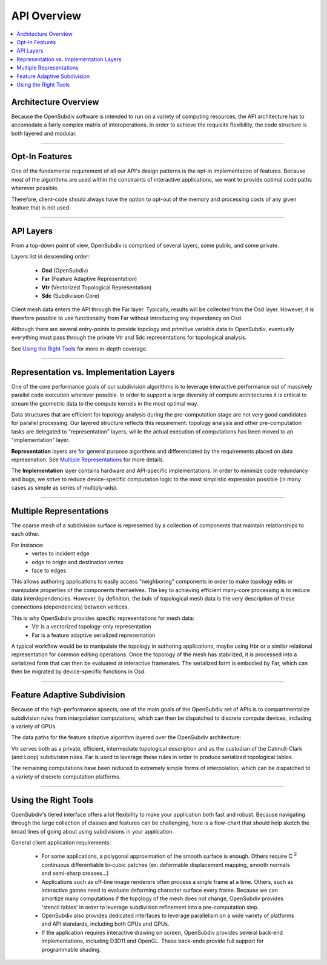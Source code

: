 ..  
     Copyright 2013 Pixar
  
     Licensed under the Apache License, Version 2.0 (the "Apache License")
     with the following modification; you may not use this file except in
     compliance with the Apache License and the following modification to it:
     Section 6. Trademarks. is deleted and replaced with:
  
     6. Trademarks. This License does not grant permission to use the trade
        names, trademarks, service marks, or product names of the Licensor
        and its affiliates, except as required to comply with Section 4(c) of
        the License and to reproduce the content of the NOTICE file.
  
     You may obtain a copy of the Apache License at
  
         http://www.apache.org/licenses/LICENSE-2.0
  
     Unless required by applicable law or agreed to in writing, software
     distributed under the Apache License with the above modification is
     distributed on an "AS IS" BASIS, WITHOUT WARRANTIES OR CONDITIONS OF ANY
     KIND, either express or implied. See the Apache License for the specific
     language governing permissions and limitations under the Apache License.
  

API Overview
------------

.. contents::
   :local:
   :backlinks: none


Architecture Overview
=====================

Because the OpenSubdiv software is intended to run on a variety of computing
resources, the API architecture has to accomodate a fairly complex matrix of
interoperations. In order to achieve the requisite flexibility, the code structure
is both layered and modular.

----

Opt-In Features
===============

One of the fundamental requirement of all our API's design patterns is the opt-in
implementation of features. Because most of the algorithms are used within the
constraints of interactive applications, we want to provide optimal code paths
wherever possible. 

Therefore, client-code should always have the option to opt-out of the memory and
processing costs of any given feature that is not used.

----

API Layers
==========

From a top-down point of view, OpenSubdiv is comprised of several layers, some
public, and some private.

Layers list in descending order:

  * **Osd** (OpenSubdiv)
  * **Far** (Feature Adaptive Representation)
  * **Vtr** (Vectorized Topological Representation)
  * **Sdc** (Subdivision Core)

Client mesh data enters the API through the Far layer. Typically, results will
be collected from the Osd layer. However, it is therefore possible to use
functionality from Far without introducing any dependency on Osd.

Although there are several entry-points to provide topology and primitive variable
data to OpenSubdiv, eventually everything must pass through the private Vtr and Sdc
representations for topological analysis.

See `Using the Right Tools`_ for more in-depth coverage.

.. image:: images/api_layers_3_0.png
   :align: center

----

Representation vs. Implementation Layers
========================================

One of the core performance goals of our subdivision algorithms is to leverage
interactive performance out of massively parallel code execution wherever 
possible. In order to support a large diversity of compute architectures
it is critical to stream the geometric data to the compute kernels in the
most optimal way.

Data structures that are efficient for topology analysis during the pre-computation
stage are not very good candidates for parallel processing. Our layered structure
reflects this requirement: topology analysis and other pre-computation tasks are
delegated to "representation" layers, while the actual execution of computations
has been moved to an "implementation" layer.

.. image:: images/api_representations.png

**Representation** layers are for general purpose algorithms and differenciated by
the requirements placed on data represenation. See `Multiple Representations`_ for
more details.

The **Implementation** layer contains hardware and API-specific implementations.
In order to minimize code redundancy and bugs, we strive to reduce device-specific
computation logic to the most simplistic expression possible (in many cases as
simple as series of multiply-ads).

----

Multiple Representations
========================

The coarse mesh of a subdivision surface is represented by a collection of 
components that maintain relationships to each other. 

.. image:: images/api_mesh_data.png
   :align: center

For instance:
  - vertex to incident edge
  - edge to origin and destination vertex
  - face to edges

This allows authoring applications to easily access "neighboring" components 
in order to make topology edits or manipulate properties of the components 
themselves. The key to achieving efficient many-core processing is to reduce data
interdependencies. However, by definition, the bulk of topological mesh data is 
the very description of these connections (dependencies) between vertices. 

.. image:: images/api_serialized_data.png
   :align: center

This is why OpenSubdiv provides specific representations for mesh data: 
  - Vtr is a vectorized topology-only representation
  - Far is a feature adaptive serialized representation

A typical workflow would be to manipulate the topology in authoring applications,
maybe using Hbr or a similar relational representation for common editing operations.
Once the topology of the mesh has stabilized, it is processed into a serialized form
that can then be evaluated at interactive framerates. The serialized form is 
embodied by Far, which can then be migrated by device-specific functions in Osd.

.. image:: images/api_workflows.png
   :align: center

----

Feature Adaptive Subdivision
============================

Because of the high-performance apsects, one of the main goals of the OpenSubdiv 
set of APIs is to compartmentalize subdivision rules from interpolation 
computations, which can then be dispatched to discrete compute devices, including
a variety of GPUs.

The data paths for the feature adaptive algorithm layered over the OpenSubdiv
architecture:

.. image:: images/osd_layers.png

Vtr serves both as a private, efficient, intermediate topological description and
as the custodian of the Catmull-Clark (and Loop) subdivision rules. Far is used to
leverage these rules in order to produce serialized topological tables. 

The remaining computations have been reduced to extremely simple forms of 
interpolation, which can be dispatched to a variety of discrete computation 
platforms.

----

Using the Right Tools
=====================

OpenSubdiv's tiered interface offers a lot flexibility to make your application
both fast and robust. Because navigating through the large collection of classes and
features can be challenging, here is a flow-chart that should help sketch
the broad lines of going about using subdivisions in your application.

General client application requirements:

    * For some applications, a polygonal approximation of the smooth surface is enough.
      Others require C :sup:`2` continuous differentiable bi-cubic patches 
      (ex: deformable displacement mapping, smooth normals and semi-sharp
      creases...)

    * Applications such as off-line image renderers often process a single frame at a
      time. Others, such as interactive games need to evaluate deforming character
      surface every frame. Because we can amortize many computations if the topology
      of the mesh does not change, OpenSubdiv provides 'stencil tables' in order
      to leverage subdivision refinement into a pre-computation step.

    * OpenSubdiv also provides dedicated interfaces to leverage parallelism on a wide
      variety of platforms and API standards, including both CPUs and GPUs.

    * If the application requires interactive drawing on screen, OpenSubdiv provides
      several back-end implementations, including D3D11 and OpenGL. These back-ends
      provide full support for programmable shading.

.. image:: images/osd_flow.png
   :align: center
   :target: images/osd_flow.png 

